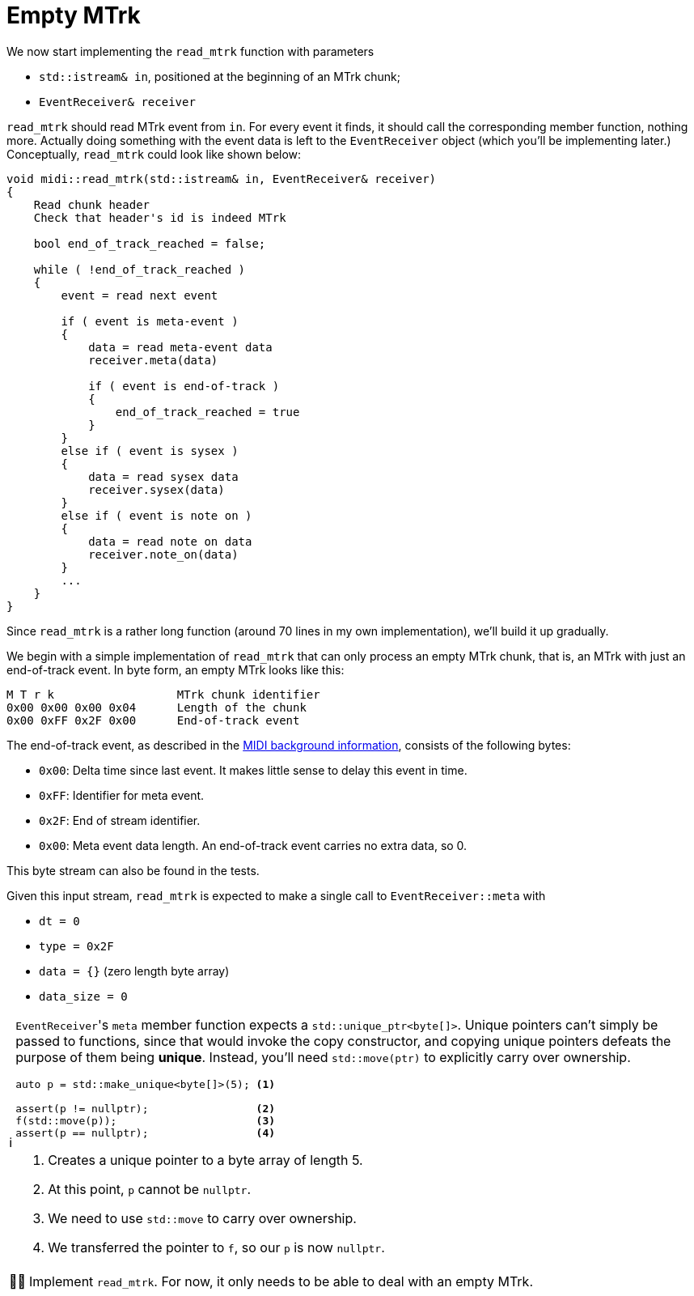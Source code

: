 :tip-caption: 💡
:note-caption: ℹ️
:important-caption: ⚠️
:task-caption: 👨‍🔧
:source-highlighter: rouge
:toc: left
:toclevels: 3
:experimental:
:nofooter:

= Empty MTrk

We now start implementing the `read_mtrk` function with parameters

* `std::istream& in`, positioned at the beginning of an MTrk chunk;
* `EventReceiver& receiver`

`read_mtrk` should read MTrk event from `in`.
For every event it finds, it should call the corresponding member function, nothing more.
Actually doing something with the event data is left to the `EventReceiver` object (which you'll be implementing later.)
Conceptually, `read_mtrk` could look like shown below:

[source]
----
void midi::read_mtrk(std::istream& in, EventReceiver& receiver)
{
    Read chunk header
    Check that header's id is indeed MTrk

    bool end_of_track_reached = false;

    while ( !end_of_track_reached )
    {
        event = read next event

        if ( event is meta-event )
        {
            data = read meta-event data
            receiver.meta(data)

            if ( event is end-of-track )
            {
                end_of_track_reached = true
            }
        }
        else if ( event is sysex )
        {
            data = read sysex data
            receiver.sysex(data)
        }
        else if ( event is note on )
        {
            data = read note on data
            receiver.note_on(data)
        }
        ...
    }
}
----

Since `read_mtrk` is a rather long function (around 70 lines in my own implementation), we'll build it up gradually.

We begin with a simple implementation of `read_mtrk` that can only process an empty MTrk chunk, that is, an MTrk with just an end-of-track event.
In byte form, an empty MTrk looks like this:

----
M T r k                  MTrk chunk identifier
0x00 0x00 0x00 0x04      Length of the chunk
0x00 0xFF 0x2F 0x00      End-of-track event
----

The end-of-track event, as described in the <<../../../background-information/midi.asciidoc#endoftrack,MIDI background information>>, consists of the following bytes:

* `0x00`: Delta time since last event. It makes little sense to delay this event in time.
* `0xFF`: Identifier for meta event.
* `0x2F`: End of stream identifier.
* `0x00`: Meta event data length. An end-of-track event carries no extra data, so 0.

This byte stream can also be found in the tests.

Given this input stream, `read_mtrk` is expected to make a single call to `EventReceiver::meta` with

* `dt = 0`
* `type = 0x2F`
* `data = {}` (zero length byte array)
* `data_size = 0`

[NOTE]
====
``EventReceiver``'s `meta` member function expects a `std::unique_ptr<byte[]>`.
Unique pointers can't simply be passed to functions, since that would invoke the copy constructor, and copying unique pointers defeats the purpose of them being *unique*.
Instead, you'll need `std::move(ptr)` to explicitly carry over ownership.

[source,c++]
----
auto p = std::make_unique<byte[]>(5); <1>

assert(p != nullptr);                 <2>
f(std::move(p));                      <3>
assert(p == nullptr);                 <4>
----
<1> Creates a unique pointer to a byte array of length 5.
<2> At this point, `p` cannot be `nullptr`.
<3> We need to use `std::move` to carry over ownership.
<4> We transferred the pointer to `f`, so our `p` is now `nullptr`.
====

[NOTE,caption={task-caption}]
====
Implement `read_mtrk`. For now, it only needs to be able to deal with an empty MTrk.
====
